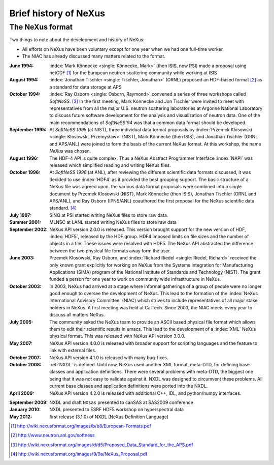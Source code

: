 .. _History:

======================
Brief history of NeXus
======================

The NeXus format
----------------

Two things to note about the development and history of NeXus:

- All efforts on NeXus have been voluntary except for one year when we had one
  full-time worker.

- The NIAC has already discussed many matters related to the format.

:June 1994:
    :index:`Mark Könnecke <single: Könnecke, Mark>` (then ISIS, now PSI) made a proposal using netCDF [#]_
    for the European neutron scattering community while working at ISIS

:August 1994:
    :index:`Jonathan Tischler <single: Tischler, Jonathan>` (ORNL) proposed an HDF-based format [#]_
    as a standard for data storage at APS

:October 1994:
    :index:`Ray Osborn <single: Osborn, Raymond>` convened a series of three workshops called
    *SoftNeSS*. [#]_
    In the first meeting,
    Mark Könnecke and Jon Tischler were invited to meet with representatives
    from all the major U.S. neutron scattering laboratories
    at Argonne National Laboratory to discuss future software
    development for the analysis and visualization of neutron data.
    One of the main recommendations of *SoftNeSS'94*
    was that a common data format should be developed.

:September 1995:
    At *SoftNeSS 1995* (at NIST),
    three individual data format proposals by
    :index:`Przemek Klosowski <single: Klosowski, Przemysław>` (NIST),
    Mark Könnecke (then ISIS),
    and Jonathan Tischler (ORNL and APS/ANL)
    were joined to form the basis of the current NeXus format.
    At this workshop, the name *NeXus* was chosen.

:August 1996:
    The HDF-4 API is quite complex. Thus a NeXus Abstract Programmer Interface
    :index:`NAPI`
    was released which simplified reading and writing NeXus files.

:October 1996:
    At *SoftNeSS 1996* (at ANL),
    after reviewing the different scientific data formats discussed,
    it was decided to use :index:`HDF4`
    as it provided the best grouping support.
    The basic structure of a NeXus file was agreed upon.
    the various data format proposals were combined into a single document by
    Przemek Klosowski (NIST), Mark Könnecke (then ISIS),
    Jonathan Tischler (ORNL and APS/ANL), and Ray Osborn (IPNS/ANL)
    coauthored the first proposal for the NeXus scientific data
    standard. [#]_

:July 1997:
    SINQ at PSI started writing NeXus files to store raw data.

:Summer 2001:
    MLNSC at LANL started writing NeXus files to store raw data

:September 2002:
    NeXus API version 2.0.0 is released. This version brought support for the new
    version of HDF, :index:`HDF5`, released by the HDF group. HDF4 imposed limits on file
    sizes and the number of objects in a file. These issues were resolved with
    HDF5. The NeXus API abstracted the difference between the two physical file
    formats away form the user.

:June 2003:
    Przemek Klosowski, Ray Osborn, and :index:`Richard Riedel <single: Riedel, Richard>`
    received the only known
    grant explicitly for working on NeXus from  the Systems Integration for Manufacturing
    Applications (SIMA) program of the National Institute of Standards and Technology
    (NIST). The grant funded a person for one year to work on community wide infrastructure
    in NeXus.

:October 2003:
    In 2003, NeXus had arrived at a stage where informal gatherings of a group of
    people were no longer good enough to oversee the development of NeXus. This lead
    to the formation of the :index:`NeXus International Advisory Committee` (NIAC) which
    strives to include representatives of all major stake holders in NeXus. A first
    meeting was held at CalTech. Since 2003, the NIAC meets every year to discuss
    all matters NeXus.

:July 2005:
    The community asked the NeXus team to provide an ASCII based physical file
    format which allows them to edit their scientific results in emacs. This lead to
    the development of a :index:`XML` NeXus physical format. This was released with NeXus API
    version 3.0.0.

:May 2007:
    NeXus API version 4.0.0 is released with broader support for scripting
    languages and the feature to link with external files.

:October 2007:
    NeXus API version 4.1.0 is released with many bug-fixes.

:October 2008:
    :ref:`NXDL` is defined.
    Until now, NeXus used another XML format, meta-DTD, for defining base
    classes and application definitions. There were several problems with meta-DTD,
    the biggest one being that it was not easy to validate against it. NXDL was
    designed to circumvent these problems.  All current base classes and
    application definitions were ported into the NXDL.

:April 2009:
    NeXus API version 4.2.0 is released with additional
    C++, IDL, and python/numpy interfaces.

.. index:: NXsas (base class)

:September 2009:
    NXDL and draft ``NXsas`` presented to canSAS at
    SAS2009 conference

:January 2010:
    NXDL presented to ESRF HDF5 workshop on hyperspectral data

:May 2012:
    first release (3.1.0) of NXDL (NeXus Definition Language)


.. [#] http://wiki.nexusformat.org/images/b/b8/European-Formats.pdf

.. [#] http://www.neutron.anl.gov/softness

.. [#] http://wiki.nexusformat.org/images/d/d5/Proposed_Data_Standard_for_the_APS.pdf

.. [#] http://wiki.nexusformat.org/images/9/9a/NeXus_Proposal.pdf



.. 2014-08-19,PRJ: removing from published manual by comment
   .. index::
       NXDL
       NeXus Definition Language

   The NeXus Definition Language NXDL
   -----------------------------

   ..  This might be just so much dirty laundry.  Consider removing it.

   This section contains a few brief notes about the history of NXDL
   and the motivations for its creation.

   Previously, the structure of NeXus data files was described using
   *Meta-DTD*, an XML format that provided a compact
   description. The terse format was not obvious to all and was difficult to
   machine-process. NXDL was conceived to be a simpler syntax than Meta-DTD.
   The switch to NXDL was not intended to change what was in the data files, just
   to provide an easier (and more generic) way of describing data files.

   The NeXus Design page lists the group classes from which a NeXus file is
   constructed. They provide the glossary of items that could, in principle, be stored
   in a standard-conforming NeXus file (other items may be inserted into the file if
   the author wishes, but they won't be part of the standard).
   When planning to include a particular piece of
   :index:`metadata`, consult the class definitions
   to find out what to call it. However, to assist those writing data analysis
   software, it is useful to provide more than a glossary; it is important to define
   the required contents of NeXus files that contain data from particular classes of
   neutron, x-ray, or muon instrument.

   As part of the NeXus standard, the NIAC identified a number of generic instruments
   that describe an appreciable number of existing instruments around the world.
   Although not identical in every detail, they share many common characteristics,
   and more importantly, they require sufficiently similar modes of data analysis,
   enough to make a standard description useful.
   Many of the application definitions were built from these instrument definitions
   using the NeXus Definition Language
   (:index:`NXDL`) format.

   Class definitions in NeXus prior to 2008 had been in the form of base classes and
   instrument definitions. All of these were in the same category. As the development
   of NeXus had been led mostly by scientists from neutron sources, this represented
   their typical situations.

   Both those new to NeXus and also those familiar saw the previous emphasis on
   instrument definitions as a deficiency that limited flexibility and possibly usage.
   The point was made that NeXus should attempt to describe better reduced data and
   also data for analysis since synchrotron instruments are rarely adhering to a fixed
   definition.

   The design of NeXus is moving towards an object-oriented approach where the base
   classes will be the objects and the application definitions will use the objects
   to specify the required components as fits some application. Here,
   *application* is
   very loosely defined to include:

   - specification of a scientific instrument (example: TOF-USANS at SNS)

   - specification of what is expected for a scientific technique (example:
     small-angle scattering data for common analysis programs)

   - specification of generic data acquisition stream (example: TOFRAW - raw
     time-of-flight data from a pulsed neutron source)

   - specification of input or output of a specific software program

   ..  The term *the sky is the limit* seems to apply.

   The point of the
   *NeXus Application Definition*
   is that all of these start with ``NX`` and all have
   been approved by the NIAC.

   Those NXDL specifications not yet approved by the NIAC fall into the category of
   *NeXus contributed definitions*
   for which NeXus has a place in the repository.
   Consider the NXDL files in the ``contributed`` directory
   as *in incubation*.
   This category is the place to put an NXDL (a
   candidate for a base class or application definition) for the NIAC to consider
   approving.
